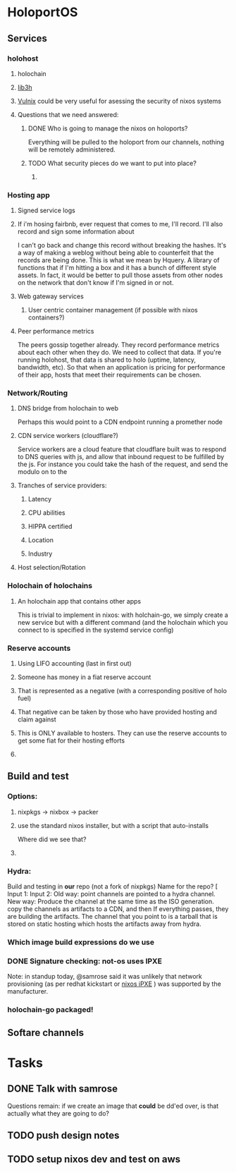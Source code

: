 * HoloportOS
** Services
*** holohost
**** holochain
**** [[https://github.com/holochain/lib3h][lib3h]] 
**** [[https://github.com/flyingcircusio/vulnix][Vulnix]] could be very useful for asessing the security of nixos systems
**** Questions that we need answered:
***** DONE Who is going to manage the nixos on holoports?
      CLOSED: [2018-07-16 Mon 19:52]
Everything will be pulled to the holoport from our channels, nothing will be
remotely administered.
***** TODO What security pieces do we want to put into place?
****** 
*** Hosting app
**** Signed service logs

**** If i'm hosing fairbnb, ever request that comes to me, I'll record. I'll also record and sign some information about 
 I can't go back and change this record without breaking the hashes. It's a way
 of making a weblog without being able to counterfeit that the records are being
 done. This is what we mean by Hquery. A library of functions that if I'm hitting
 a box and it has a bunch of different style assets. In fact, it would be better
 to pull those assets from other nodes on the network that don't know if I'm
 signed in or not.  
**** Web gateway services
***** User centric container management (if possible with nixos containers?)
**** Peer performance metrics
 The peers gossip together already. They record performance metrics about each
 other when they do. We need to collect that data. If you're running holohost,
 that data is shared to holo (uptime, latency, bandwidth, etc). So that when an
 application is pricing for performance of their app, hosts that meet their
 requirements can be chosen.
*** Network/Routing
**** DNS bridge from holochain to web
 Perhaps this would point to a CDN endpoint running a promether node
**** CDN service workers (cloudflare?)
 Service workers are a cloud feature that cloudflare built was to respond to DNS
 queries with js, and allow that inbound request to be fulfilled by the js. For
 instance you could take the hash of the request, and send the modulo on to the 
**** Tranches of service providers:
***** Latency
***** CPU abilities
***** HIPPA certified
***** Location
***** Industry 
**** Host selection/Rotation
*** Holochain of holochains
**** An holochain app that contains other apps
This is trivial to implement in nixos: with holchain-go, we simply create a new
service but with a different command (and the holochain which you connect to is
specified in the systemd service config)
*** Reserve accounts
**** Using LIFO accounting (last in first out)
**** Someone has money in a fiat reserve account
**** That is represented as a negative (with a corresponding positive of holo fuel)
**** That negative can be taken by those who have provided hosting and claim against
**** This is ONLY available to hosters. They can use the reserve accounts to get some fiat for their hosting efforts
****  
** Build and test
*** Options:
**** nixpkgs -> nixbox -> packer
**** use the standard nixos installer, but with a script that auto-installs
Where did we see that?
**** 
*** Hydra:
Build and testing in *our* repo (not a fork of nixpkgs)
Name for the repo? [
Input 1:
Input 2: 
Old way: point channels are pointed to a hydra channel.
New way: Produce the channel at the same time as the ISO generation. copy the channels as artifacts to a CDN, and then 
If everything passes, they are building the artifacts. The channel that you
point to is a tarball that is stored on static hosting which hosts the artifacts
away from hydra. 
*** Which image build expressions do we use
*** DONE Signature checking: not-os uses IPXE
    CLOSED: [2018-07-16 Mon 19:49]
Note: in standup today, @samrose said it was unlikely that network provisioning
(as per redhat kickstart or [[https://github.com/grahamc/packet-provision-nixos-ipxe/][nixos iPXE]] ) was supported by the manufacturer. 
*** holochain-go packaged!
** Softare channels
** 
* Tasks
** DONE Talk with samrose 
   CLOSED: [2018-07-16 Mon 19:47]
   :LOGBOOK:
   CLOCK: [2018-07-13 Fri 14:53]--[2018-07-15 Sun 13:31] => 46:38
   :ACTION: why is there no industry support for our target? What is our target?
   :END:
Questions remain: if we create an image that *could* be dd'ed over, is that
actually what they are going to do?
** TODO push design notes
   :LOGBOOK:
   CLOCK: [2018-07-16 Mon 19:44]--[2018-07-16 Mon 19:55] =>  0:11
   :END:
** TODO setup nixos dev and test on aws
